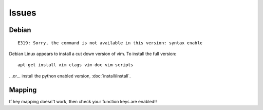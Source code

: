 Issues
******

Debian
======

::

  E319: Sorry, the command is not available in this version: syntax enable

Debian Linux appears to install a cut down version of vim.  To install the full
version:

::

  apt-get install vim ctags vim-doc vim-scripts

...or... install the python enabled version, :doc:`install/install`.

Mapping
=======

If key mapping doesn't work, then check your function keys are enabled!!

